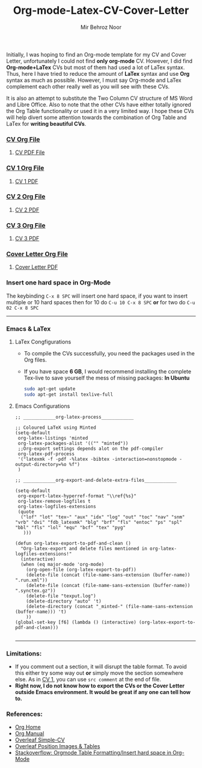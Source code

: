 #+title: Org-mode-Latex-CV-Cover-Letter
#+author: Mir Behroz Noor

Initially, I was hoping to find an Org-mode template for my CV and Cover Letter, unfortunately I could not find *only org-mode* CV. However, I did find *Org-mode+LaTex* CVs but most of them had used a lot of LaTex syntax. Thus, here I have tried to reduce the amount of *LaTex* syntax and use *Org* syntax as much as possible. However, I must say Org-mode and LaTex complement each other really well as you will see with these CVs.

It is also an attempt to substitute the Two Column CV structure of MS Word and Libre Office. Also to note that the other CVs have either totally ignored the Org Table functionality or used it in a very limited way. I hope these CVs will help divert some attention towards the combination of Org Table and LaTex for *writing beautiful CVs*.

*** [[https://github.com/mirbehroznoor/Org-mode-Latex-CV-Cover-Letter/blob/main/cv.org][CV Org File]]
**** [[https://github.com/mirbehroznoor/Org-mode-Latex-CV-Cover-Letter/blob/main/cv.pdf][CV PDF File]]
[[https://raw.githubusercontent.com/mirbehroznoor/Org-mode-Latex-CV-Cover-Letter/main/cv.png]]

*** [[https://github.com/mirbehroznoor/Org-mode-Latex-CV-Cover-Letter/blob/main/cv1.org][CV 1 Org File]]
**** [[https://github.com/mirbehroznoor/Org-mode-Latex-CV-Cover-Letter/blob/main/cv1.pdf][CV 1 PDF]]
[[https://raw.githubusercontent.com/mirbehroznoor/Org-mode-Latex-CV-Cover-Letter/main/cv1.png]]

*** [[https://github.com/mirbehroznoor/Org-mode-Latex-CV-Cover-Letter/blob/main/cv2.org][CV 2 Org File]]
**** [[https://github.com/mirbehroznoor/Org-mode-Latex-CV-Cover-Letter/blob/main/cv2.pdf][CV 2 PDF]]
[[https://raw.githubusercontent.com/mirbehroznoor/Org-mode-Latex-CV-Cover-Letter/main/cv2.png]]

*** [[https://github.com/mirbehroznoor/Org-mode-Latex-CV-Cover-Letter/blob/main/cv3.org][CV 3 Org File]]
**** [[https://github.com/mirbehroznoor/Org-mode-Latex-CV-Cover-Letter/blob/main/cv3.pdf][CV 3 PDF]]
[[https://raw.githubusercontent.com/mirbehroznoor/Org-mode-Latex-CV-Cover-Letter/main/cv3.png]]

*** [[https://github.com/mirbehroznoor/Org-mode-Latex-CV-Cover-Letter/blob/main/cover-letter.org][Cover Letter Org File]]
**** [[https://github.com/mirbehroznoor/Org-mode-Latex-CV-Cover-Letter/blob/main/cover-letter.pdf][Cover Letter PDF]]
[[https://raw.githubusercontent.com/mirbehroznoor/Org-mode-Latex-CV-Cover-Letter/main/cover-letter.png]]

*** Insert one hard space in Org-Mode
The keybinding ~C-x 8 SPC~ will insert one hard space, if you want to insert multiple or 10 hard spaces then for 10 do ~C-u 10 C-x 8 SPC~ *or* for two do ~C-u 02 C-x 8 SPC~

---------
*** Emacs & LaTex
**** LaTex Congfigurations
- To compile the CVs successfully, you need the packages used in the Org files.
- If you have space *6 GB*, I would recommend installing the complete Tex-live to save yourself the mess of missing packages:
  *In Ubuntu*
  #+begin_src bash
sudo apt-get update
sudo apt-get install texlive-full
  #+end_src

**** Emacs Configurations
#+begin_src elisp
;; ____________org-latex-process____________

;; Coloured LaTeX using Minted
(setq-default
 org-latex-listings 'minted
 org-latex-packages-alist '(("" "minted"))
 ;;Org-export settings depends alot on the pdf-compiler
 org-latex-pdf-process
 '("latexmk -f -pdf -%latex -bibtex -interaction=nonstopmode -output-directory=%o %f")
 )

;; ____________org-export-and-delete-extra-files____________

(setq-default
 org-export-latex-hyperref-format "\\ref{%s}"
 org-latex-remove-logfiles t
 org-latex-logfiles-extensions
 (quote
  ("lof" "lot" "tex~" "aux" "idx" "log" "out" "toc" "nav" "snm" "vrb" "dvi" "fdb_latexmk" "blg" "brf" "fls" "entoc" "ps" "spl" "bbl" "fls" "lol" "equ" "bcf" "tex" "pyg"
   )))

(defun org-latex-export-to-pdf-and-clean ()
  "Org-latex-export and delete files mentioned in org-latex-logfiles-extensions!"
  (interactive)
  (when (eq major-mode 'org-mode)
    (org-open-file (org-latex-export-to-pdf))
    (delete-file (concat (file-name-sans-extension (buffer-name)) ".run.xml"))
    (delete-file (concat (file-name-sans-extension (buffer-name)) ".synctex.gz"))
    (delete-file "texput.log")
    (delete-directory "auto" 't)
    (delete-directory (concat "_minted-" (file-name-sans-extension (buffer-name))) 't)
    ))
(global-set-key [f6] (lambda () (interactive) (org-latex-export-to-pdf-and-clean)))

#+end_src
------

*** Limitations:
- If you comment out a section, it will disrupt the table format. To avoid this either try some way out *or* simply move the section somewhere else. As in [[https://github.com/mirbehroznoor/Org-mode-Latex-CV-Cover-Letter/blob/main/cv1.org][CV 1]], you can use ~src comment~ at the end of file.
- *Right now, I do not know how to export the CVs or the Cover Letter outside Emacs environment. It would be great if any one can tell how to.*

*** References:
- [[https://orgmode.org/index.html][Org Home]]
- [[https://www.orgmode.org/manual/][Org Manual]]
- [[https://www.overleaf.com/latex/templates/simple-cv/dwhjbyjdkcch][Overleaf Simple-CV]]
- [[https://www.overleaf.com/learn/latex/Positioning_images_and_tables][Overleaf Position Images & Tables]]
- [[https://stackoverflow.com/questions/14516134/orgmode-table-formatting-of-cells][Stackoverflow: Orgmode Table Formatting/Insert hard space in Org-Mode]]
